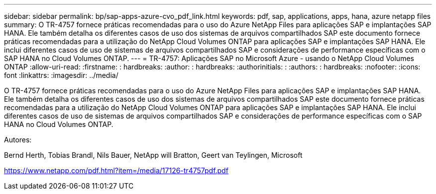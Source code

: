 ---
sidebar: sidebar 
permalink: bp/sap-apps-azure-cvo_pdf_link.html 
keywords: pdf, sap, applications, apps, hana, azure netapp files 
summary: O TR-4757 fornece práticas recomendadas para o uso do Azure NetApp Files para aplicações SAP e implantações SAP HANA. Ele também detalha os diferentes casos de uso dos sistemas de arquivos compartilhados SAP este documento fornece práticas recomendadas para a utilização do NetApp Cloud Volumes ONTAP para aplicações SAP e implantações SAP HANA. Ele inclui diferentes casos de uso de sistemas de arquivos compartilhados SAP e considerações de performance específicas com o SAP HANA no Cloud Volumes ONTAP. 
---
= TR-4757: Aplicações SAP no Microsoft Azure - usando o NetApp Cloud Volumes ONTAP
:allow-uri-read: 
:firstname: : hardbreaks:
:author: : hardbreaks:
:authorinitials: :
:authors: : hardbreaks:
:nofooter: 
:icons: font
:linkattrs: 
:imagesdir: ../media/


[role="lead"]
O TR-4757 fornece práticas recomendadas para o uso do Azure NetApp Files para aplicações SAP e implantações SAP HANA. Ele também detalha os diferentes casos de uso dos sistemas de arquivos compartilhados SAP este documento fornece práticas recomendadas para a utilização do NetApp Cloud Volumes ONTAP para aplicações SAP e implantações SAP HANA. Ele inclui diferentes casos de uso de sistemas de arquivos compartilhados SAP e considerações de performance específicas com o SAP HANA no Cloud Volumes ONTAP.

Autores:

Bernd Herth, Tobias Brandl, Nils Bauer, NetApp will Bratton, Geert van Teylingen, Microsoft

link:https://www.netapp.com/pdf.html?item=/media/17126-tr4757pdf.pdf["https://www.netapp.com/pdf.html?item=/media/17126-tr4757pdf.pdf"]
